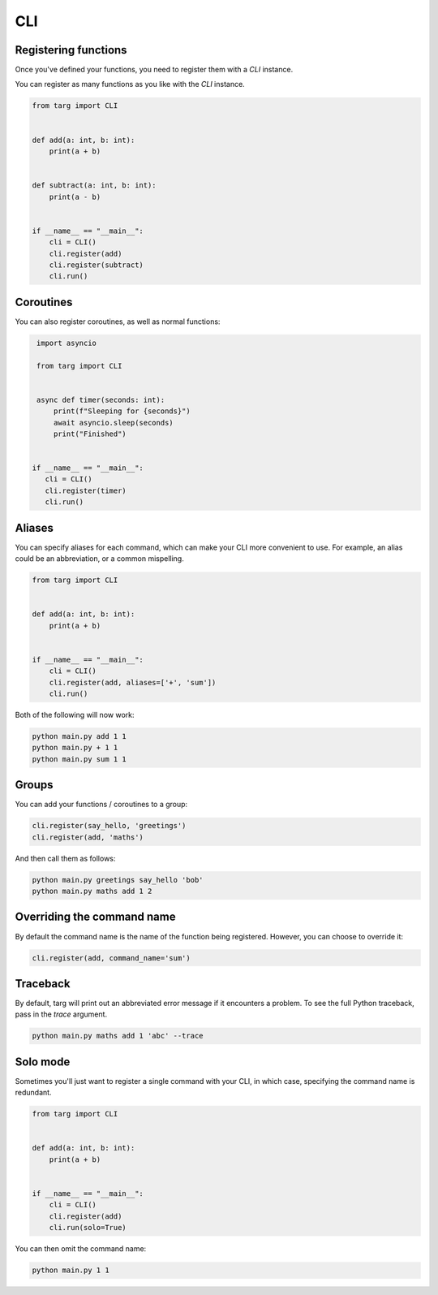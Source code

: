 CLI
===

Registering functions
---------------------

Once you've defined your functions, you need to register them with a `CLI`
instance.

You can register as many functions as you like with the `CLI` instance.

.. code-block:: python

    from targ import CLI


    def add(a: int, b: int):
        print(a + b)


    def subtract(a: int, b: int):
        print(a - b)


    if __name__ == "__main__":
        cli = CLI()
        cli.register(add)
        cli.register(subtract)
        cli.run()

Coroutines
----------

You can also register coroutines, as well as normal functions:

.. code-block:: python

    import asyncio

    from targ import CLI


    async def timer(seconds: int):
        print(f"Sleeping for {seconds}")
        await asyncio.sleep(seconds)
        print("Finished")


   if __name__ == "__main__":
      cli = CLI()
      cli.register(timer)
      cli.run()

Aliases
-------

You can specify aliases for each command, which can make your CLI more
convenient to use. For example, an alias could be an abbreviation, or a common
mispelling.

.. code-block:: python

    from targ import CLI


    def add(a: int, b: int):
        print(a + b)


    if __name__ == "__main__":
        cli = CLI()
        cli.register(add, aliases=['+', 'sum'])
        cli.run()

Both of the following will now work:

.. code-block:: bash

    python main.py add 1 1
    python main.py + 1 1
    python main.py sum 1 1


Groups
------

You can add your functions / coroutines to a group:

.. code-block:: python

    cli.register(say_hello, 'greetings')
    cli.register(add, 'maths')

And then call them as follows:

.. code-block:: bash

    python main.py greetings say_hello 'bob'
    python main.py maths add 1 2

Overriding the command name
---------------------------

By default the command name is the name of the function being registered.
However, you can choose to override it:

.. code-block:: python

    cli.register(add, command_name='sum')

Traceback
---------

By default, targ will print out an abbreviated error message if it encounters
a problem. To see the full Python traceback, pass in the `trace` argument.

.. code-block:: bash

    python main.py maths add 1 'abc' --trace

Solo mode
---------

Sometimes you'll just want to register a single command with your CLI, in which
case, specifying the command name is redundant.

.. code-block:: python

    from targ import CLI


    def add(a: int, b: int):
        print(a + b)


    if __name__ == "__main__":
        cli = CLI()
        cli.register(add)
        cli.run(solo=True)

You can then omit the command name:

.. code-block:: bash

    python main.py 1 1
